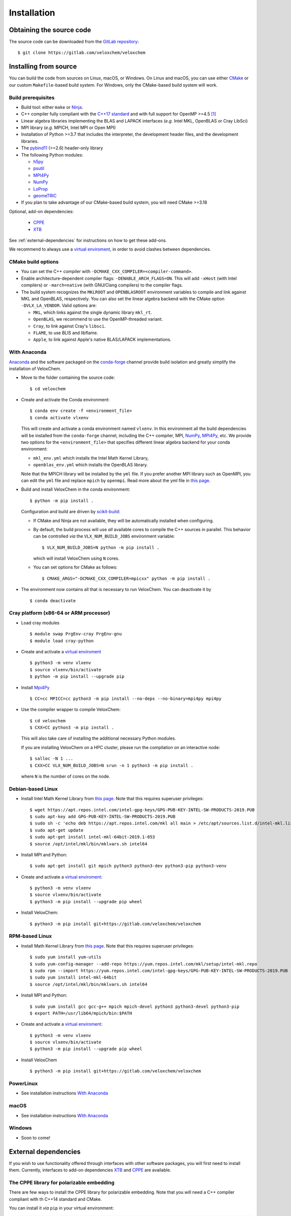 Installation
============

Obtaining the source code
^^^^^^^^^^^^^^^^^^^^^^^^^

The source code can be downloaded from the `GitLab repository <https://gitlab.com/veloxchem/veloxchem>`_::

   $ git clone https://gitlab.com/veloxchem/veloxchem

Installing from source
^^^^^^^^^^^^^^^^^^^^^^

You can build the code from sources on Linux, macOS, or Windows. On Linux and
macOS, you can use either `CMake <https://cmake.org/cmake/help/v3.18/>`_ or our
custom ``Makefile``-based build system.
For Windows, only the CMake-based build system will work.


Build prerequisites
+++++++++++++++++++

- Build tool: either ``make`` or `Ninja <https://ninja-build.org/>`_.
- C++ compiler fully compliant with the `C++17 standard <https://en.cppreference.com/w/cpp/17>`_ and with full support for OpenMP >=4.5 [#f1]_
- Linear algebra libraries implementing the BLAS and LAPACK interfaces (*e.g.* 
  Intel MKL, OpenBLAS or Cray LibSci)
- MPI library (*e.g.* MPICH, Intel MPI or Open MPI)
- Installation of Python >=3.7 that includes the interpreter, the development
  header files, and the development libraries.
- The `pybind11 <https://pybind11.readthedocs.io>`_ (>=2.6) header-only library
- The following Python modules:

  - `h5py <https://www.h5py.org/>`_
  - `psutil <https://psutil.readthedocs.io/en/latest/>`_
  - `MPI4Py <https://mpi4py.readthedocs.io/>`_
  - `NumPy <https://numpy.org>`_
  - `LoProp <https://pypi.org/project/LoProp/>`_
  - `geomeTRIC <https://github.com/leeping/geomeTRIC>`_

- If you plan to take advantage of our CMake-based build system, you will need CMake >=3.18

Optional, add-on dependencies:

  - `CPPE <https://github.com/maxscheurer/cppe>`_
  - `XTB <https://github.com/grimme-lab/xtb>`_

See :ref:`external-dependencies` for instructions on how to get these add-ons.

We recommend to always use a `virtual enviroment
<https://docs.python.org/3/tutorial/venv.html>`_, in order to avoid clashes
between dependencies.

CMake build options
+++++++++++++++++++

- You can set the C++ compiler with ``-DCMAKE_CXX_COMPILER=<compiler-command>``.
- Enable architecture-dependent compiler flags: ``-DENABLE_ARCH_FLAGS=ON``. This
  will add ``-xHost`` (with Intel compilers) or ``-march=native`` (with
  GNU/Clang compilers) to the compiler flags.
- The build system recognizes the ``MKLROOT`` and ``OPENBLASROOT`` environment
  variables to compile and link against MKL and OpenBLAS, respectively. You can
  also set the linear algebra backend with the CMake option ``-DVLX_LA_VENDOR``.
  Valid options are:

  - ``MKL``, which links against the single dynamic library ``mkl_rt``.
  - ``OpenBLAS``, we recommend to use the OpenMP-threaded variant.
  - ``Cray``, to link against Cray's ``libsci``.
  - ``FLAME``, to use BLIS and libflame.
  - ``Apple``, to link against Apple's native BLAS/LAPACK implementations.


With Anaconda
+++++++++++++

`Anaconda <https://www.anaconda.com/products/individual>`_ and the software
packaged on the `conda-forge <https://conda-forge.org/>`_ channel provide build isolation and greatly simplify the installation of VeloxChem.

- Move to the folder containing the source code::

    $ cd veloxchem

- Create and activate the Conda environment::

    $ conda env create -f <environment_file>
    $ conda activate vlxenv

  This will create and activate a conda environment named ``vlxenv``. In this
  environment all the build dependencies will be installed from the ``conda-forge``
  channel, including the C++ compiler, MPI, `NumPy <https://numpy.org>`__, 
  `MPI4Py <https://mpi4py.readthedocs.io/>`__, etc. We provide two
  options for the ``<environment_file>`` that specifies different linear algebra
  backend for your conda environment:

  - ``mkl_env.yml`` which installs the Intel Math Kernel Library,
  - ``openblas_env.yml`` which installs the OpenBLAS library.

  Note that the MPICH library will be installed by the ``yml`` file. If you prefer
  another MPI library such as OpenMPI, you can edit the ``yml`` file and replace
  ``mpich`` by ``openmpi``. Read more about the yml file in 
  `this page 
  <https://docs.conda.io/projects/conda/en/latest/user-guide/tasks/manage-environments.html#create-env-file-manually>`__.

- Build and install VeloxChem in the conda environment::

    $ python -m pip install .

  Configuration and build are driven by `scikit-build
  <https://scikit-build.readthedocs.io/>`_:

  - If CMake and Ninja are not available, they will be automatically installed
    when configuring.
  - By default, the build process will use *all* available cores to compile the
    C++ sources in parallel. This behavior can be controlled *via* the
    ``VLX_NUM_BUILD_JOBS`` environment variable::

      $ VLX_NUM_BUILD_JOBS=N python -m pip install .

    which will install VeloxChem using ``N`` cores.
  - You can set options for CMake as follows::

      $ CMAKE_ARGS="-DCMAKE_CXX_COMPILER=mpicxx" python -m pip install .

- The environment now contains all that is necessary to run VeloxChem. You can deactivate it by
  ::

    $ conda deactivate

Cray platform (x86-64 or ARM processor)
+++++++++++++++++++++++++++++++++++++++

- Load cray modules
  ::

    $ module swap PrgEnv-cray PrgEnv-gnu
    $ module load cray-python

- Create and activate a `virtual enviroment <https://docs.python.org/3/tutorial/venv.html>`_
  ::

    $ python3 -m venv vlxenv
    $ source vlxenv/bin/activate
    $ python -m pip install --upgrade pip

- Install `Mpi4Py <https://mpi4py.readthedocs.io/>`_
  ::

    $ CC=cc MPICC=cc python3 -m pip install --no-deps --no-binary=mpi4py mpi4py

- Use the compiler wrapper to compile VeloxChem::

    $ cd veloxchem
    $ CXX=CC python3 -m pip install .

  This will also take care of installing the additional necessary Python modules.

  If you are installing VeloxChem on a HPC cluster, please run the compilation on an interactive node::

    $ salloc -N 1 ...
    $ CXX=CC VLX_NUM_BUILD_JOBS=N srun -n 1 python3 -m pip install .

  where ``N`` is the number of cores on the node.

Debian-based Linux
++++++++++++++++++

- Install Intel Math Kernel Library from `this page <https://software.intel.com/en-us/articles/installing-intel-free-libs-and-python-apt-repo>`__. Note that this requires superuser privileges::

    $ wget https://apt.repos.intel.com/intel-gpg-keys/GPG-PUB-KEY-INTEL-SW-PRODUCTS-2019.PUB
    $ sudo apt-key add GPG-PUB-KEY-INTEL-SW-PRODUCTS-2019.PUB
    $ sudo sh -c 'echo deb https://apt.repos.intel.com/mkl all main > /etc/apt/sources.list.d/intel-mkl.list'
    $ sudo apt-get update
    $ sudo apt-get install intel-mkl-64bit-2019.1-053
    $ source /opt/intel/mkl/bin/mklvars.sh intel64

- Install MPI and Python::

    $ sudo apt-get install git mpich python3 python3-dev python3-pip python3-venv

- Create and activate a `virtual enviroment <https://docs.python.org/3/tutorial/venv.html>`_::

    $ python3 -m venv vlxenv
    $ source vlxenv/bin/activate
    $ python3 -m pip install --upgrade pip wheel

- Install VeloxChem::

    $ python3 -m pip install git+https://gitlab.com/veloxchem/veloxchem

RPM-based Linux
+++++++++++++++

- Install Math Kernel Library from `this page <https://software.intel.com/en-us/articles/installing-intel-free-libs-and-python-yum-repo>`__. Note that this requires superuser privileges::

    $ sudo yum install yum-utils
    $ sudo yum-config-manager --add-repo https://yum.repos.intel.com/mkl/setup/intel-mkl.repo
    $ sudo rpm --import https://yum.repos.intel.com/intel-gpg-keys/GPG-PUB-KEY-INTEL-SW-PRODUCTS-2019.PUB
    $ sudo yum install intel-mkl-64bit
    $ source /opt/intel/mkl/bin/mklvars.sh intel64

- Install MPI and Python::

    $ sudo yum install gcc gcc-g++ mpich mpich-devel python3 python3-devel python3-pip
    $ export PATH=/usr/lib64/mpich/bin:$PATH

- Create and activate a `virtual enviroment <https://docs.python.org/3/tutorial/venv.html>`_::

    $ python3 -m venv vlxenv
    $ source vlxenv/bin/activate
    $ python3 -m pip install --upgrade pip wheel

- Install VeloxChem ::

    $ python3 -m pip install git+https://gitlab.com/veloxchem/veloxchem

PowerLinux
++++++++++

- See installation instructions `With Anaconda`_

macOS
+++++

- See installation instructions `With Anaconda`_

Windows
+++++++

- Soon to come!

External dependencies
^^^^^^^^^^^^^^^^^^^^^

If you wish to use functionality offered through interfaces with other software
packages, you will first need to install them.  Currently, interfaces to add-on
dependencies `XTB <https://github.com/grimme-lab/xtb>`_ and `CPPE
<https://github.com/maxscheurer/cppe>`_  are available.

The CPPE library for polarizable embedding
++++++++++++++++++++++++++++++++++++++++++

There are few ways to install the CPPE library for polarizable embedding. Note
that you will need a C++ compiler compliant with th C++14 standard and CMake.

You can install it *via* ``pip`` in your virtual environment:

.. code-block:: bash

   $ python -m pip install cppe

or as an extra during compilation of VeloxChem:

.. code-block:: bash

   $ python -m pip install .[qmmm]

Alternatively, you can compile it without using ``pip``:

.. code-block:: bash

    # Build CPPE
    $ git clone https://github.com/maxscheurer/cppe
    $ cd cppe; mkdir build; cd build
    $ cmake -DENABLE_PYTHON_INTERFACE=ON ..
    $ make

    # Set up python path
    $ export PYTHONPATH=/path/to/your/cppe/build/stage/lib:$PYTHONPATH

    # Make sure that cppe can be imported
    $ python3 -c 'import cppe'


The XTB package for semiempirical methods
+++++++++++++++++++++++++++++++++++++++++

It is recommended to install the XTB package in a conda environment:

.. code-block:: bash

   $ conda install xtb -c conda-forge

Alternatively, you can compile it using ``cmake``:

.. code-block:: bash

    # Build XTB
    $ git clone -b v6.3.3 https://github.com/grimme-lab/xtb
    $ cd xtb
    $ cmake -S. -Bbuild -DCMAKE_BUILD_TYPE=Release -DCMAKE_INSTALL_PREFIX:PATH=/path/to/your/xtb
    $ cmake --build build --target install

    # Set XTBHOME prior to installing VeloxChem
    $ export XTBHOME=/path/to/your/xtb

.. [#f1] On Windows, this means using ``clang-cl``: the `Clang compiler front-end for MSVC <https://clang.llvm.org/docs/UsersManual.html#clang-cl>`_
